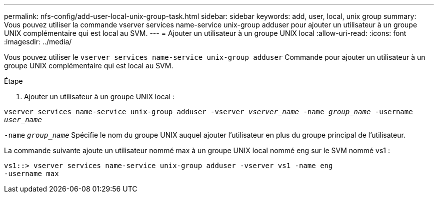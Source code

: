 ---
permalink: nfs-config/add-user-local-unix-group-task.html 
sidebar: sidebar 
keywords: add, user, local, unix group 
summary: Vous pouvez utiliser la commande vserver services name-service unix-group adduser pour ajouter un utilisateur à un groupe UNIX complémentaire qui est local au SVM. 
---
= Ajouter un utilisateur à un groupe UNIX local
:allow-uri-read: 
:icons: font
:imagesdir: ../media/


[role="lead"]
Vous pouvez utiliser le `vserver services name-service unix-group adduser` Commande pour ajouter un utilisateur à un groupe UNIX complémentaire qui est local au SVM.

.Étape
. Ajouter un utilisateur à un groupe UNIX local :


`vserver services name-service unix-group adduser -vserver _vserver_name_ -name _group_name_ -username _user_name_`

`-name` `_group_name_` Spécifie le nom du groupe UNIX auquel ajouter l'utilisateur en plus du groupe principal de l'utilisateur.

La commande suivante ajoute un utilisateur nommé max à un groupe UNIX local nommé eng sur le SVM nommé vs1 :

[listing]
----
vs1::> vserver services name-service unix-group adduser -vserver vs1 -name eng
-username max
----